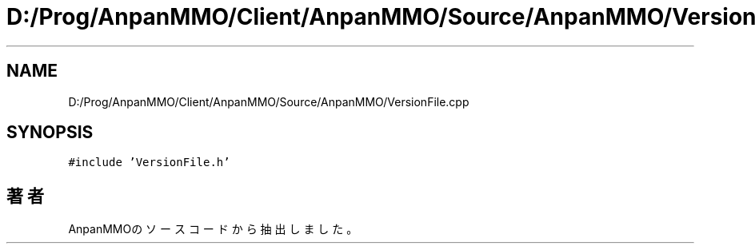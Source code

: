 .TH "D:/Prog/AnpanMMO/Client/AnpanMMO/Source/AnpanMMO/VersionFile.cpp" 3 "2018年12月20日(木)" "AnpanMMO" \" -*- nroff -*-
.ad l
.nh
.SH NAME
D:/Prog/AnpanMMO/Client/AnpanMMO/Source/AnpanMMO/VersionFile.cpp
.SH SYNOPSIS
.br
.PP
\fC#include 'VersionFile\&.h'\fP
.br

.SH "著者"
.PP 
 AnpanMMOのソースコードから抽出しました。

